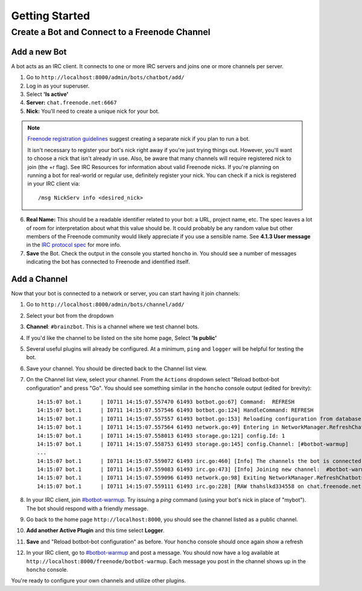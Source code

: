 Getting Started
================


Create a Bot and Connect to a Freenode Channel
-----------------------------------------------

Add a new Bot
~~~~~~~~~~~~~

A bot acts as an IRC client. It connects to one or more IRC servers and joins one or more channels per server.

1. Go to ``http://localhost:8000/admin/bots/chatbot/add/``
2. Log in as your superuser.
3. Select **'Is active'**
4. **Server:** ``chat.freenode.net:6667``
5. **Nick:** You'll need to create a unique nick for your bot.

.. note::

    `Freenode registration guidelines <http://freenode.net/faq.shtml#userregistration>`_ suggest creating a separate nick if you plan to run a bot.

    It isn't necessary to register your bot's nick right away if you're just trying things out. However, you'll want to choose a nick that isn't already in use. Also, be aware that many channels will require registered nick to join (the +r flag). See IRC Resources for information about valid Freenode nicks. If you're planning on running a bot for real-world or regular use, definitely register your nick. You can check if a nick is registered in your IRC client via::

        /msg NickServ info <desired_nick>

6. **Real Name:** This should be a readable identifier related to your bot: a URL, project name, etc. The spec leaves a lot of room for interpretation about what this value should be. It could probably be any random value but other members of the Freenode community would likely appreciate if you use a sensible name. See **4.1.3 User message** in the `IRC protocol spec <http://www.ietf.org/rfc/rfc1459.txt>`_ for more info.

7. **Save** the Bot. Check the output in the console you started ``honcho`` in. You should see a number of messages indicating the bot has connected to Freenode and identified itself.


Add a Channel
~~~~~~~~~~~~~

Now that your bot is connected to a network or server, you can start having it join channels:

1. Go to ``http://localhost:8000/admin/bots/channel/add/``
2. Select your bot from the dropdown
3. **Channel**: ``#brainzbot``. This is a channel where we test channel bots.
4. If you'd like the channel to be listed on the site home page, Select **'Is public'**
5. Several useful plugins will already be configured. At a minimum, ``ping`` and ``logger`` will be helpful for testing the bot.
6. Save your channel. You should be directed back to the Channel list view.
7. On the Channel list view, select your channel. From the ``Actions`` dropdown select "Reload botbot-bot configuration" and press "Go". You should see something similar in the ``honcho`` console output (edited for brevity)::

    14:15:07 bot.1      | I0711 14:15:07.557470 61493 botbot.go:67] Command:  REFRESH
    14:15:07 bot.1      | I0711 14:15:07.557546 61493 botbot.go:124] HandleCommand: REFRESH
    14:15:07 bot.1      | I0711 14:15:07.557557 61493 botbot.go:153] Reloading configuration from database
    14:15:07 bot.1      | I0711 14:15:07.557564 61493 network.go:49] Entering in NetworkManager.RefreshChatbots
    14:15:07 bot.1      | I0711 14:15:07.558013 61493 storage.go:121] config.Id: 1
    14:15:07 bot.1      | I0711 14:15:07.558753 61493 storage.go:145] config.Channel: [#botbot-warmup]
    ...
    14:15:07 bot.1      | I0711 14:15:07.559072 61493 irc.go:460] [Info] The channels the bot is connected to need to be updated
    14:15:07 bot.1      | I0711 14:15:07.559083 61493 irc.go:473] [Info] Joining new channel:  #botbot-warmup
    14:15:07 bot.1      | I0711 14:15:07.559096 61493 network.go:98] Exiting NetworkManager.RefreshChatbots
    14:15:07 bot.1      | I0711 14:15:07.559111 61493 irc.go:228] [RAW thahslkd334558 on chat.freenode.net:6667 (0xc208028750) ] --> JOIN #botbot-warmup


8. In your IRC client, join `#botbot-warmup <irc://irc.freenode.net:6667/botbot-warmup>`_. Try issuing a `ping` command (using your bot's nick in place of "mybot"). The bot should respond with a friendly message.
9. Go back to the home page ``http://localhost:8000``, you should see the channel listed as a public channel.
10. **Add another Active Plugin** and this time select **Logger**.
11. **Save** and "Reload botbot-bot configuration" as before.  Your ``honcho`` console should once again show a refresh
12. In your IRC client, go to `#botbot-warmup <irc:irc.freenode.net:6667/botbot-warmup>`_ and post a message. You should now have a log available at ``http://localhost:8000/freenode/botbot-warmup``. Each message you post in the channel shows up in the ``honcho`` console.


.. warning:
    Currently a UI bug will scroll the message out of view after page load. Scroll up or post several messages in the channel.

You're ready to configure your own channels and utilize other plugins.
